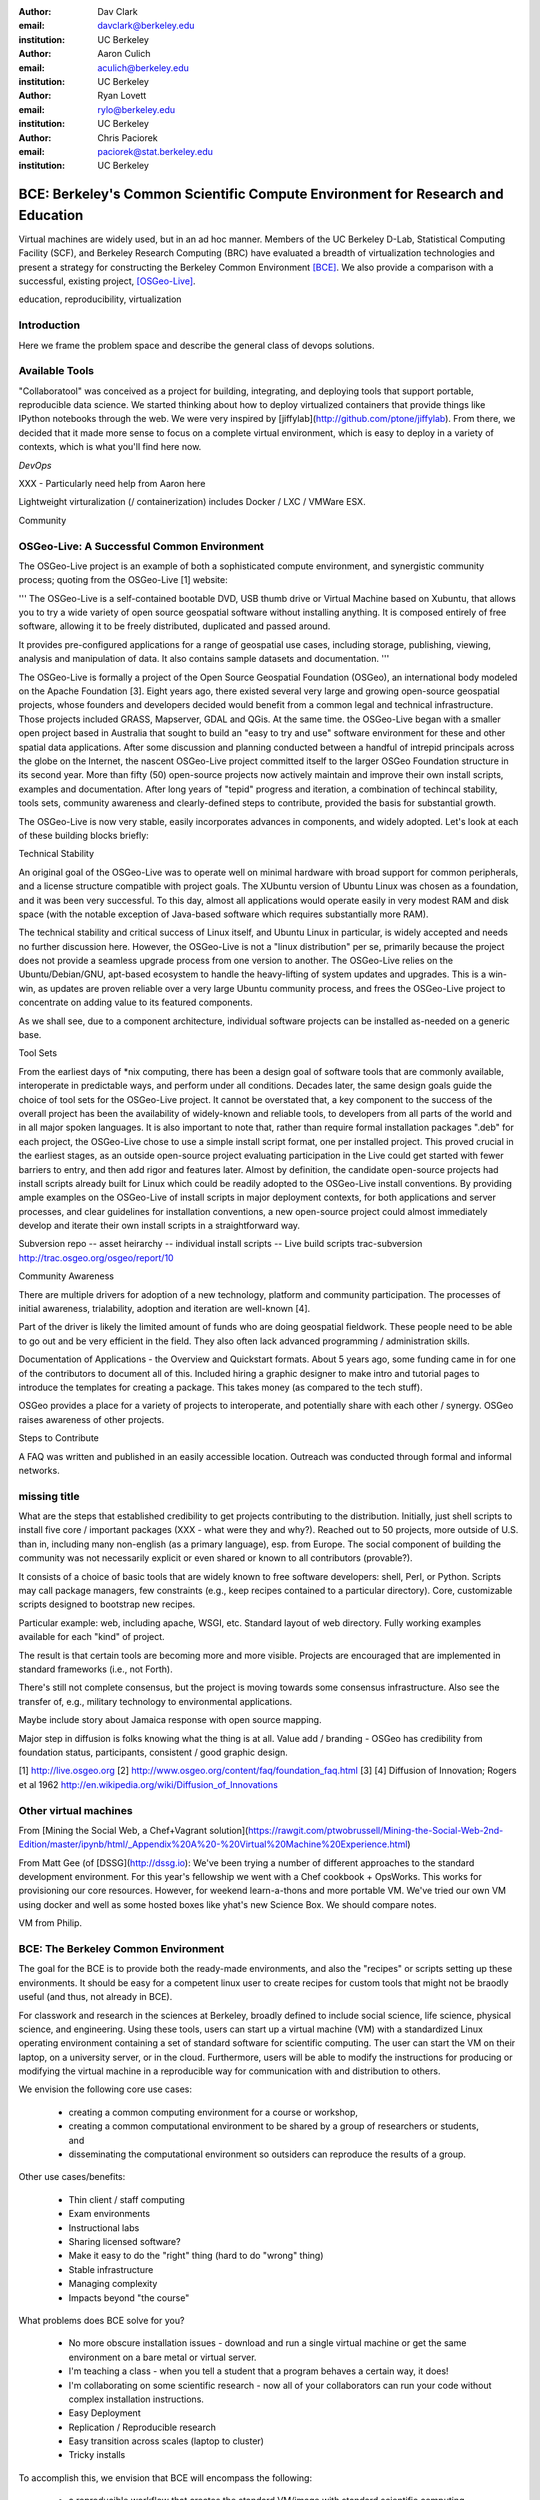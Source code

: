 :author: Dav Clark
:email: davclark@berkeley.edu
:institution: UC Berkeley

:author: Aaron Culich
:email: aculich@berkeley.edu
:institution: UC Berkeley

:author: Ryan Lovett
:email: rylo@berkeley.edu
:institution: UC Berkeley

:author: Chris Paciorek
:email: paciorek@stat.berkeley.edu
:institution: UC Berkeley


--------------------------------------------------------------------------------
BCE: Berkeley's Common Scientific Compute Environment for Research and Education
--------------------------------------------------------------------------------

.. class:: abstract

  Virtual machines are widely used, but in an ad hoc manner. Members of the UC
  Berkeley D-Lab, Statistical Computing Facility (SCF), and Berkeley Research
  Computing (BRC) have evaluated a breadth of virtualization technologies and
  present a strategy for constructing the Berkeley Common Environment [BCE]_. We
  also provide a comparison with a successful, existing project, [OSGeo-Live]_.

.. class:: keywords

   education, reproducibility, virtualization

Introduction
------------

Here we frame the problem space and describe the general class of devops
solutions.

Available Tools
---------------

"Collaboratool" was conceived as a project for building, integrating, and
deploying tools that support portable, reproducible data science.  We started
thinking about how to deploy virtualized containers that provide things like
IPython notebooks through the web. We were very inspired by
[jiffylab](http://github.com/ptone/jiffylab). From there, we decided that it
made more sense to focus on a complete virtual environment, which is easy to
deploy in a variety of contexts, which is what you'll find here now.

*DevOps*

XXX - Particularly need help from Aaron here

Lightweight virturalization (/ containerization) includes Docker / LXC / VMWare
ESX.

Community




OSGeo-Live: A Successful Common Environment
-------------------------------------------

The OSGeo-Live project is an example of both a sophisticated compute
environment, and synergistic community process; quoting from the OSGeo-Live [1]
website:

'''
The OSGeo-Live is a self-contained bootable DVD, USB thumb drive or Virtual
Machine based on Xubuntu, that allows you to try a wide variety of open source
geospatial software without installing anything. It is composed entirely of free
software, allowing it to be freely distributed, duplicated and passed around.

It provides pre-configured applications for a range of geospatial use cases,
including storage, publishing, viewing, analysis and manipulation of data. It
also contains sample datasets and documentation.
'''

The OSGeo-Live is formally a project of the Open Source Geospatial Foundation
(OSGeo), an international body modeled on the Apache Foundation [3]. Eight years
ago, there existed several very large and growing open-source geospatial
projects, whose founders and developers decided would benefit from a common
legal and technical infrastructure. Those projects included GRASS, Mapserver,
GDAL and QGis.  At the same time. the OSGeo-Live began with a smaller open
project based in Australia that sought to build an "easy to try and use"
software environment for these and other spatial data applications. After some
discussion and planning conducted between a handful of intrepid principals
across the globe on the Internet, the nascent OSGeo-Live project committed
itself to the larger OSGeo Foundation structure in its second year. More than
fifty (50) open-source projects now actively maintain and improve their own
install scripts, examples and documentation. After long years of "tepid"
progress and iteration, a combination of techincal stability, tools sets,
community awareness and clearly-defined steps to contribute, provided the basis
for substantial growth.

The OSGeo-Live is now very stable, easily incorporates advances in components,
and widely adopted. Let's look at each of these building blocks briefly:

Technical Stability

An original goal of the OSGeo-Live was to operate well on minimal hardware with
broad support for common peripherals, and a license structure compatible with
project goals. The XUbuntu version of Ubuntu Linux was chosen as a foundation,
and it was been very successful. To this day, almost all applications would
operate easily in very modest RAM and disk space (with the notable exception of
Java-based software which requires substantially more RAM).

The technical stability and critical success of Linux itself, and Ubuntu Linux
in particular, is widely accepted and needs no further discussion here. However,
the OSGeo-Live is not a "linux distribution" per se, primarily because the
project does not provide a seamless upgrade process from one version to another.
The OSGeo-Live relies on the Ubuntu/Debian/GNU, apt-based ecosystem to handle
the heavy-lifting of system updates and upgrades. This is a win-win, as updates
are proven reliable over a very large Ubuntu community process, and frees the
OSGeo-Live project to concentrate on adding value to its featured components.

As we shall see, due to a component architecture, individual software projects
can be installed as-needed on a generic base.

Tool Sets

From the earliest days of \*nix computing, there has been a design goal of
software tools that are commonly available, interoperate in predictable ways,
and perform under all conditions. Decades later, the same design goals guide the
choice of tool sets for the OSGeo-Live project. It cannot be overstated that, a
key component to the success of the overall project has been the availability of
widely-known and reliable tools, to developers from all parts of the world and
in all major spoken languages. It is also important to note that, rather than
require formal installation packages ".deb" for each project, the OSGeo-Live
chose to use a simple install script format, one per installed project. This
proved crucial in the earliest stages, as an outside open-source project
evaluating participation in the Live could get started with fewer barriers to
entry, and then add rigor and features later. Almost by definition, the
candidate open-source projects had install scripts already built for Linux which
could be readily adopted to the OSGeo-Live install conventions. By providing
ample examples on the OSGeo-Live of install scripts in major deployment
contexts, for both applications and server processes,  and clear guidelines for
installation conventions, a new open-source project could almost immediately
develop and iterate their own install scripts in a straightforward way.

Subversion repo -- asset heirarchy -- individual install scripts -- Live build scripts
trac-subversion   http://trac.osgeo.org/osgeo/report/10

Community Awareness

There are multiple drivers for adoption of a new technology, platform and
community participation. The processes of initial awareness, trialability,
adoption and iteration are well-known [4].

Part of the driver is likely the limited amount of funds who are doing
geospatial fieldwork. These people need to be able to go out and be very
efficient in the field. They also often lack advanced programming /
administration skills.

Documentation of Applications - the Overview and Quickstart formats.  About 5
years ago, some funding came in for one of the contributors to document all of
this. Included hiring a graphic designer to make intro and tutorial pages to
introduce the templates for creating a package. This takes money (as compared to
the tech stuff).

OSGeo provides a place for a variety of projects to interoperate, and
potentially share with each other / synergy. OSGeo raises awareness of other
projects.

Steps to Contribute

A FAQ was written and published in an easily accessible location. Outreach was
conducted through formal and informal networks.

missing title
-------------
What are the steps that established credibility to get projects contributing to
the distribution. Initially, just shell scripts to install five core / important
packages (XXX - what were they and why?). Reached out to 50 projects, more
outside of U.S. than in, including many non-english (as a primary language),
esp. from Europe. The social component of building the community was not
necessarily explicit or even shared or known to all contributors (provable?).

It consists of a choice of basic tools that are widely known to free software
developers: shell, Perl, or Python. Scripts may call package managers, few
constraints (e.g., keep recipes contained to a particular directory). Core,
customizable scripts designed to bootstrap new recipes.

Particular example: web, including apache, WSGI, etc. Standard layout of web
directory. Fully working examples available for each "kind" of project.

The result is that certain tools are becoming more and more visible. Projects
are encouraged that are implemented in standard frameworks (i.e., not Forth).

There's still not complete consensus, but the project is moving towards some
consensus infrastructure. Also see the transfer of, e.g., military technology to
environmental applications.

Maybe include story about Jamaica response with open source mapping.

Major step in diffusion is folks knowing what the thing is at all. Value add /
branding - OSGeo has credibility from foundation status, participants,
consistent / good graphic design.

[1] http://live.osgeo.org
[2] http://www.osgeo.org/content/faq/foundation_faq.html
[3]
[4] Diffusion of Innovation; Rogers et al 1962  http://en.wikipedia.org/wiki/Diffusion_of_Innovations


Other virtual machines
----------------------

From [Mining the Social Web, a Chef+Vagrant solution](https://rawgit.com/ptwobrussell/Mining-the-Social-Web-2nd-Edition/master/ipynb/html/_Appendix%20A%20-%20Virtual%20Machine%20Experience.html)

From Matt Gee (of [DSSG](http://dssg.io): We've been trying a number of
different approaches to the standard development environment. For this year's
fellowship we went with a Chef cookbook + OpsWorks. This works for provisioning
our core resources. However, for weekend learn-a-thons and more portable VM.
We've tried our own VM using docker and well as some hosted boxes like yhat's
new Science Box. We should compare notes.

VM from Philip.

BCE: The Berkeley Common Environment
------------------------------------

The goal for the BCE is to provide both the ready-made environments, and also
the "recipes" or scripts setting up these environments. It should be easy for a
competent linux user to create recipes for custom tools that might not be
braodly useful (and thus, not already in BCE).

For classwork and research in the sciences at Berkeley, broadly defined to
include social science, life science, physical science, and engineering. Using
these tools, users can start up a virtual machine (VM) with a standardized Linux
operating environment containing a set of standard software for scientific
computing. The user can start the VM on their laptop, on a university server, or
in the cloud. Furthermore, users will be able to modify the instructions for
producing or modifying the virtual machine in a reproducible way for
communication with and distribution to others.

We envision the following core use cases:

  - creating a common computing environment for a course or workshop,
  - creating a common computational environment to be shared by a group of
    researchers or students, and
  - disseminating the computational environment so outsiders can reproduce the
    results of a group.

Other use cases/benefits:

 - Thin client / staff computing
 - Exam environments
 - Instructional labs
 - Sharing licensed software?
 - Make it easy to do the "right" thing (hard to do "wrong" thing)
 - Stable infrastructure
 - Managing complexity
 - Impacts beyond "the course"

What problems does BCE solve for you?

 - No more obscure installation issues - download and run a single virtual
   machine or get the same environment on a bare metal or virtual server.
 - I'm teaching a class - when you tell a student that a program behaves a
   certain way, it does!
 - I'm collaborating on some scientific research - now all of your collaborators
   can run your code without complex installation instructions.
 - Easy Deployment
 - Replication / Reproducible research
 - Easy transition across scales (laptop to cluster)
 - Tricky installs

To accomplish this, we envision that BCE will encompass the following:

 - a reproducible workflow that creates the standard VM/image
   with standard scientific computing software such as Python, R, git, etc.,
 - a standard binary image, produced by the workflow, that can be distributed as is and
   used on-the-fly with VirtualBox or VMWare Player with minimal dependencies, and
 - (possibly) an augmented workflow that represents multiple possible distributions tailored
   for different types of uses (e.g., different disciplines, different
   computational needs, class vs. research use, etc.). This might
   represent either a sequence or a tree of possible VMs.


*Tentative list of features*

 - VMs

   - A fixed, versioned VM provided each semester as a binary image for classes
     and workshops
   - Ideally, the same VM usable for research, with functionality for parallel
     computing and provisioned such that it can be used as the VM for virtual
     cluster nodes
   - The VM runnable on user laptops (Mac/Windows/Linux) and on cloud machines
   - The VM usable on user machines with minimal dependencies (e.g., either
     VirtualBox or VMware) and minimal setup, and with clear instructions for
     users on setup and on getting data/files into and out of the VM
   - Agreement on minimal hardware requirements on the host machine - do we
     support 32 bit, any minimum RAM required?
   - Shared folders (EBS on AWS), or other tech to make it possible to separate
     data from VM.

 - Provisioning

   - Provisioning is fully scripted - if the appropriate software is installed,
     the recipe should run reliably.
   - The provisioning details used to create a given VM available to users and
     with clear instructions on how to use and modify the provisioning; ideally
     the provisioning would be relatively simple for users to understand
   - The ability for a user to add software to a VM and then 'export' that
     information back into the provisioning workflow that can be used to
     recreate the modified VM

 - Logistics and training

   - A GitHub repository or the like plus a project website with all BCE
     materials available
   - Communication with users on bugs, desired features, and the like via the
     repository and a mailing list
   - Management / Versioning / Snapshotting

 - Problems

   - VMs reserve compute resources exclusively (less of a problem with LXC-like
     solutions).
   - Testing / Issue tracking

*Students ("horizontal" collaboration), Researchers ("vertical" collaboration)*

If you'd like to use the VM as a student, researcher, or instructor, our goal is
to make this easy for you.

If you're using VirtualBox, [follow these instructions](using-virtualbox.html).

If you'd like to use the VM on Amazon's EC2 cloud platform, [follow these
instructions](using-ec2.html).

Adding modules?

*Creating (and modifying) the BCE VM*

All the files for creating the VM are in the collaboratool repository on GitHub.

To clone the repository from the command line:

    git clone https://github.com/dlab-berkeley/collaboratool

Then go to the provisioning directory and see the information in HOWTO.md.

*VirtualBox*

  * Download and install VirtualBox from the [VirtualBox
    website](https://www.virtualbox.org/wiki/Downloads). This is the tool the
    runs the virtual machine for you.
  * Download the BCE VM in the form of an OVA file from [UNDER
    CONSTRUCTION](BCE-xubuntu-14.04-amd64.ova).
  * Open VirtualBox and import the BCE-xubuntu-14.04-amd64.ova file you just
    downloaded by going to "File->Import Appliance" and then selecting the .ova
    file from wherever you downloaded it to (possible 'Downloads' in your home
    directory on the machine).
  * Wait a few minutes...
  * Start the virtual machine by clicking on the tab for
    "BCE-xubuntu-14.04-amd64" on the left side and then clicking "Start" at the
    top. This will start a virtual Linux computer within your own machine. After
    a few seconds you should see black screen and then soon you'll see the
    desktop of the VM.

You now have a machine that has all the software installed as part of BCE,
including IPython and useful Python packages and R, RStudio and useful R
packages.

You can get a terminal window that allows you to type commands in a UNIX-style
shell by clicking on the icon of the black box with the $ symbo on the top
panel. Using this you can start IPython Notebook by simply typing "ipython
notebook" or  R by simply typing 'R' at the prompt in the terminal. This starts
a bare-bones R session. To start RStudio, either type 'rstudio' at the prompt on
go to "Applications->Programming->RStudio".

You can restart the VM at any time by opening VirtualBox and clicking on the tab
for the VM and clicking "Start" as you did above.

*Sharing folders and copying files between your computer and the VM*

One useful thing will be to share folders between the VM and the host machine so
that you can access the files on your computer from the VM. Do the following:

  * Got to "Devices->Shared Folder Settings" and click on the icon of a folder
    with a "+" on the right side.
  * Select a folder to share, e.g. your home directory on your computer by
    clicking on "Folder Path" and choosing "Other" and navigating to the folder
    of interest. For our purposes here, assume we click on "Documents".
  * Click "make permanent" and "auto-mount" and then click "Ok".
  * Reboot the machine by going to applications button on the left of the top
    toolbart, clicking on "Log Out", and choosing "Restart" in the window that
    pops up.
  * Once the VM is running again, click on the "Shared" folder on the desktop.
    You should see the folder "sf_Documents" (or whatever the folder name you
    selected was, in place of 'Documents'). You can drag and drop files to
    manipulate them.
  * Alternatively, from the Terminal, you can also see the directory by doing
    "cd ~/Desktop/shared/sf_Documents" and then "ls" will show you the files.

Be careful: unless you selected "read only" at the same time as "make
permanent", any changes to the shared folder on the VM affects the folder in the
'real world', namely your computer.

*EC2*

  - Go to [EC2 management console](http://console.aws.amazon.com) and choose the
    US-West-2 (Oregon) region, as that is where we have posted the BCE AMI.
    (You'll need to have an account set up.)
  - On the "AMIs" tab, search for the BCE AMI amongst public images.
  - Launch an instance 55. Follow the instructions given in the "Connect" button
    to SSH to the instance
  - If you want to connect as the "oski" user, you can deposit your public SSH
    key in the .ssh folder of the "oski" user.


Examples for proper rst formatting
----------------------------------

Code highlighting:

.. code-block:: python

   def sum(a, b):
       """Sum two numbers."""

       return a + b

Maybe also in another language, and with line numbers:

.. code-block:: c
   :linenos:

   int main() {
       for (int i = 0; i < 10; i++) {
           /* do something */
       }
       return 0;
   }

Or a snippet from the above code, starting at the correct line number:

.. code-block:: c
   :linenos:
   :linenostart: 2

   for (int i = 0; i < 10; i++) {
       /* do something */
   }

Important Part
--------------

It is well known [Atr03]_ that Spice grows on the planet Dune.  Test
some maths, for example :math:`e^{\pi i} + 3 \delta`.  Or maybe an
equation on a separate line:

.. math::

   g(x) = \int_0^\infty f(x) dx

or on multiple, aligned lines:

.. math::
   :type: eqnarray

   g(x) &=& \int_0^\infty f(x) dx \\
        &=& \ldots


The area of a circle and volume of a sphere are given as

.. math::
   :label: circarea

   A(r) = \pi r^2.

.. math::
   :label: spherevol

   V(r) = \frac{4}{3} \pi r^3

We can then refer back to Equation (:ref:`circarea`) or
(:ref:`spherevol`) later.

.. figure:: figure1.png

   This is the caption. :label:`egfig`

.. figure:: figure1.png
   :align: center
   :figclass: w

   This is a wide figure, specified by adding "w" to the figclass.  It is also
   center aligned, by setting the align keyword (can be left, right or center).

.. figure:: figure1.png
   :scale: 20%
   :figclass: bht

   This is the caption on a smaller figure that will be placed by default at the
   bottom of the page, and failing that it will be placed inline or at the top.
   Note that for now, scale is relative to a completely arbitrary original
   reference size which might be the original size of your image - you probably
   have to play with it. :label:`egfig2`

As you can see in Figures :ref:`egfig` and :ref:`egfig2`, this is how you reference auto-numbered
figures.

.. table:: This is the caption for the materials table. :label:`mtable`

   +------------+----------------+
   | Material   | Units          |
   +------------+----------------+
   | Stone      | 3              |
   +------------+----------------+
   | Water      | 12             |
   +------------+----------------+
   | Cement     | :math:`\alpha` |
   +------------+----------------+


We show the different quantities of materials required in Table
:ref:`mtable`.


.. The statement below shows how to adjust the width of a table.

.. raw:: latex

   \setlength{\tablewidth}{0.8\linewidth}


.. table:: This is the caption for the wide table.
   :class: w

   +--------+----+------+------+------+------+--------+
   | This   | is |  a   | very | very | wide | table  |
   +--------+----+------+------+------+------+--------+


Perhaps we want to end off with a quote by Lao Tse:

  *Muddy water, let stand, becomes clear.*


.. Customised LaTeX packages
.. -------------------------

.. Please avoid using this feature, unless agreed upon with the
.. proceedings editors.

.. ::

..   .. latex::
..      :usepackage: somepackage

..      Some custom LaTeX source here.

References
----------

.. [BCE] http://collaboratool.berkeley.edu
.. [OSGeo-Live] http://www.osgeo.org/
   # A more proper reference
.. [Atr03] P. Atreides. *How to catch a sandworm*,
           Transactions on Terraforming, 21(3):261-300, August 2003.
